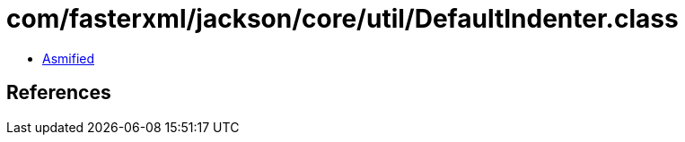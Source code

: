 = com/fasterxml/jackson/core/util/DefaultIndenter.class

 - link:DefaultIndenter-asmified.java[Asmified]

== References

